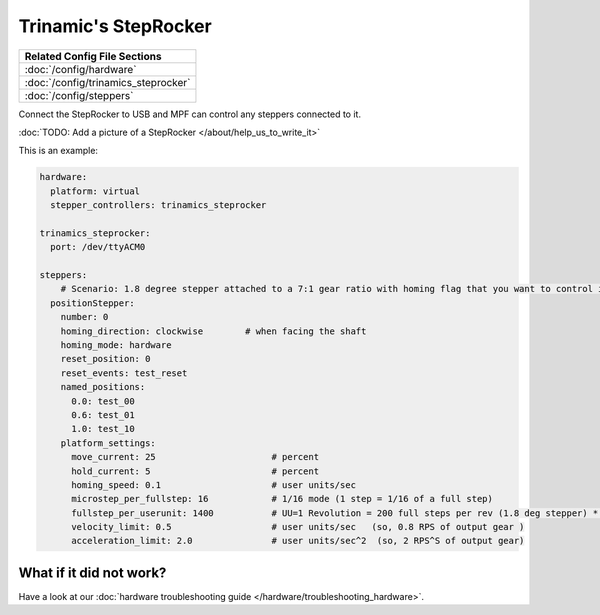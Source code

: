 Trinamic's StepRocker
=====================

+------------------------------------------------------------------------------+
| Related Config File Sections                                                 |
+==============================================================================+
| :doc:`/config/hardware`                                                      |
+------------------------------------------------------------------------------+
| :doc:`/config/trinamics_steprocker`                                          |
+------------------------------------------------------------------------------+
| :doc:`/config/steppers`                                                      |
+------------------------------------------------------------------------------+

Connect the StepRocker to USB and MPF can control any steppers connected to it.

:doc:`TODO: Add a picture of a StepRocker </about/help_us_to_write_it>`

This is an example:

.. code-block:: mpf-config

   hardware:
     platform: virtual
     stepper_controllers: trinamics_steprocker

   trinamics_steprocker:
     port: /dev/ttyACM0

   steppers:
       # Scenario: 1.8 degree stepper attached to a 7:1 gear ratio with homing flag that you want to control in units of revolutions
     positionStepper:
       number: 0
       homing_direction: clockwise        # when facing the shaft
       homing_mode: hardware
       reset_position: 0
       reset_events: test_reset
       named_positions:
         0.0: test_00
         0.6: test_01
         1.0: test_10
       platform_settings:
         move_current: 25                      # percent
         hold_current: 5                       # percent
         homing_speed: 0.1                     # user units/sec
         microstep_per_fullstep: 16            # 1/16 mode (1 step = 1/16 of a full step)
         fullstep_per_userunit: 1400           # UU=1 Revolution = 200 full steps per rev (1.8 deg stepper) * 7 gear ratio
         velocity_limit: 0.5                   # user units/sec   (so, 0.8 RPS of output gear )
         acceleration_limit: 2.0               # user units/sec^2  (so, 2 RPS^S of output gear)

What if it did not work?
------------------------

Have a look at our :doc:`hardware troubleshooting guide </hardware/troubleshooting_hardware>`.
